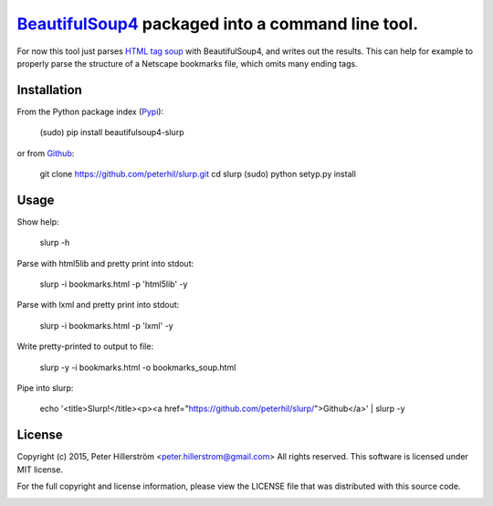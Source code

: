 BeautifulSoup4_ packaged into a command line tool.
=================================================

For now this tool just parses `HTML tag soup`_ with BeautifulSoup4,
and writes out the results. This can help for example to properly parse
the structure of a Netscape bookmarks file, which omits many ending tags.


Installation
---------

From the Python package index (Pypi_):

    (sudo) pip install beautifulsoup4-slurp

or from Github_:

    git clone https://github.com/peterhil/slurp.git
    cd slurp
    (sudo) python setyp.py install


Usage
-----

Show help:

    slurp -h

Parse with html5lib and pretty print into stdout:

    slurp -i bookmarks.html -p 'html5lib' -y

Parse with lxml and pretty print into stdout:

    slurp -i bookmarks.html -p 'lxml' -y

Write pretty-printed to output to file:

    slurp -y -i bookmarks.html -o bookmarks_soup.html

Pipe into slurp:

    echo '<title>Slurp!</title><p><a href="https://github.com/peterhil/slurp/">Github</a>' | slurp -y


.. _Github: https://github.com/peterhil/slurp/
.. _Pypi: http://pypi.python.org/pypi/beautifulsoup4-slurp
.. _Beautifulsoup4: http://www.crummy.com/software/BeautifulSoup/
.. _`HTML tag soup`: https://en.wikipedia.org/wiki/Tag_soup


License
------

Copyright (c) 2015, Peter Hillerström <peter.hillerstrom@gmail.com>  
All rights reserved. This software is licensed under MIT license.

For the full copyright and license information, please view the LICENSE  
file that was distributed with this source code.

.. image:: https://img.shields.io/pypi/v/beautifulsoup4-slurp.svg
        :target: https://pypi.python.org/pypi/beautifulsoup4-slurp
.. image:: https://img.shields.io/pypi/dm/beautifulsoup4-slurp.svg
        :target: https://pypi.python.org/pypi/beautifulsoup4-slurp
.. image:: https://img.shields.io/pypi/l/beautifulsoup4-slurp.svg
        :target: https://pypi.python.org/pypi/beautifulsoup4-slurp
